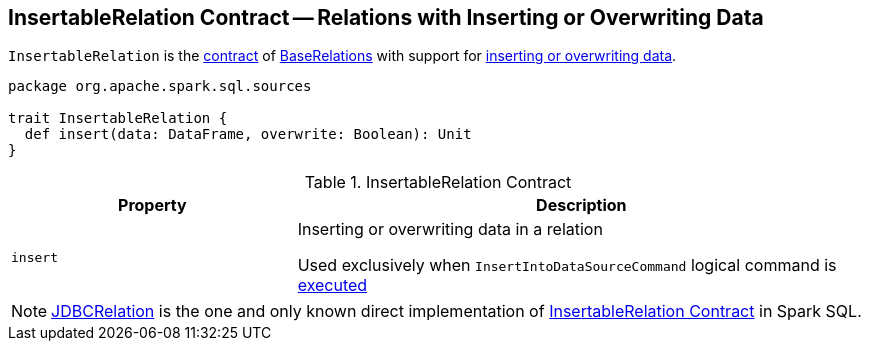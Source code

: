 == [[InsertableRelation]] InsertableRelation Contract -- Relations with Inserting or Overwriting Data

`InsertableRelation` is the <<contract, contract>> of <<implementations, BaseRelations>> with support for <<insert, inserting or overwriting data>>.

[[contract]]
[source, scala]
----
package org.apache.spark.sql.sources

trait InsertableRelation {
  def insert(data: DataFrame, overwrite: Boolean): Unit
}
----

.InsertableRelation Contract
[cols="1,2",options="header",width="100%"]
|===
| Property
| Description

| `insert`
| [[insert]] Inserting or overwriting data in a relation

Used exclusively when `InsertIntoDataSourceCommand` logical command is <<spark-sql-LogicalPlan-InsertIntoDataSourceCommand.adoc#run,executed>>
|===

[[implementations]]
NOTE: <<spark-sql-JDBCRelation.adoc#,JDBCRelation>> is the one and only known direct implementation of <<contract, InsertableRelation Contract>> in Spark SQL.
